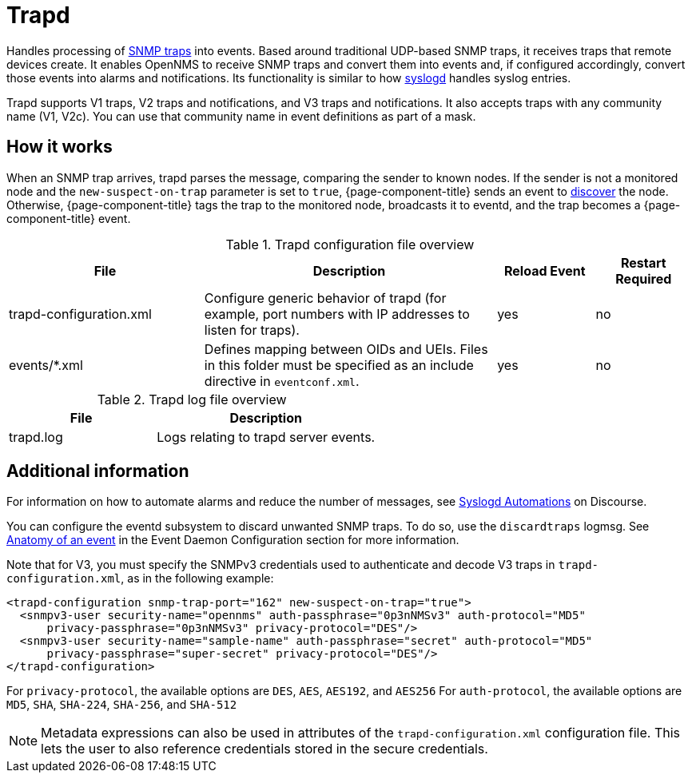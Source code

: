 
[[ref-daemon-config-files-trapd]]
= Trapd
:description: Learn about trapd in OpenNMS {page-component-title}, which processes SNMP traps into events.

Handles processing of xref:operation:deep-dive/events/sources/snmp-traps.adoc[SNMP traps] into events.
Based around traditional UDP-based SNMP traps, it receives traps that remote devices create.
It enables OpenNMS to receive SNMP traps and convert them into events and, if configured accordingly, convert those events into alarms and notifications.
Its functionality is similar to how xref:reference:daemons/daemon-config-files/syslogd.adoc[syslogd] handles syslog entries.

Trapd supports V1 traps, V2 traps and notifications, and V3 traps and notifications.
It also accepts traps with any community name (V1, V2c).
You can use that community name in event definitions as part of a mask.

== How it works

When an SNMP trap arrives, trapd parses the message, comparing the sender to known nodes.
If the sender is not a monitored node and the `new-suspect-on-trap` parameter is set to `true`, {page-component-title} sends an event to xref:operation:deep-dive/provisioning/auto-discovery.adoc[discover] the node.
Otherwise, {page-component-title} tags the trap to the monitored node, broadcasts it to eventd, and the trap becomes a {page-component-title} event.

.Trapd configuration file overview
[options="header"]
[cols="2,3,1,1"]
|===
| File
| Description
| Reload Event
| Restart Required

| trapd-configuration.xml
| Configure generic behavior of trapd (for example, port numbers with IP addresses to listen for traps).
| yes
| no

| events/*.xml
| Defines mapping between OIDs and UEIs.
Files in this folder must be specified as an include directive in `eventconf.xml`.
| yes
| no
|===

.Trapd log file overview
[options="header"]
[cols="2,3"]
|===
| File
| Description

| trapd.log
| Logs relating to trapd server events.
|===

== Additional information

For information on how to automate alarms and reduce the number of messages, see https://opennms.discourse.group/t/syslogd-automations/1454[Syslogd Automations] on Discourse.

You can configure the eventd subsystem to discard unwanted SNMP traps.
To do so, use the `discardtraps` logmsg.
See xref:operation:deep-dive/events/event-definition.adoc#ga-events-anatomy-of-an-event[Anatomy of an event] in the Event Daemon Configuration section for more information.

Note that for V3, you must specify the SNMPv3 credentials used to authenticate and decode V3 traps in `trapd-configuration.xml`, as in the following example:

[source, xml]
----
<trapd-configuration snmp-trap-port="162" new-suspect-on-trap="true">
  <snmpv3-user security-name="opennms" auth-passphrase="0p3nNMSv3" auth-protocol="MD5"
      privacy-passphrase="0p3nNMSv3" privacy-protocol="DES"/>
  <snmpv3-user security-name="sample-name" auth-passphrase="secret" auth-protocol="MD5"
      privacy-passphrase="super-secret" privacy-protocol="DES"/>
</trapd-configuration>
----
For `privacy-protocol`, the available options are `DES`, `AES`, `AES192`, and `AES256`
For `auth-protocol`, the available options are  `MD5`, `SHA`, `SHA-224`, `SHA-256`, and `SHA-512`

NOTE: Metadata expressions can also be used in attributes of the `trapd-configuration.xml` configuration file.
This lets the user to also reference credentials stored in the secure credentials.
